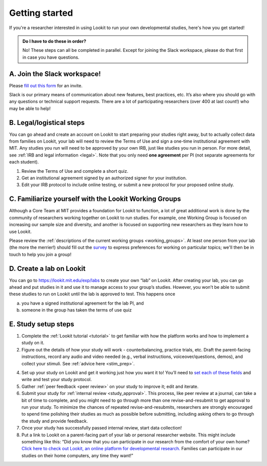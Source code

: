 .. _start_here:

Getting started
=========================================================================================

If you're a researcher interested in using Lookit to run your own developmental studies, here's how you get started!

.. admonition:: Do I have to do these in order?

   No! These steps can all be completed in parallel. Except for joining the Slack workspace, please do that first in case you have questions.

A. Join the Slack workspace!
----------------------------

Please `fill out this form <https://forms.gle/WVapAncBwRPR7pLX9>`__ for
an invite.

Slack is our primary means of communication about new features, best
practices, etc. It’s also where you should go with any questions or
technical support requests. There are a lot of participating researchers
(over 400 at last count!) who may be able to help!

B. Legal/logistical steps
-------------------------

You can go ahead and create an account on Lookit to start preparing your
studies right away, but to actually collect data from families on Lookit, your lab will
need to review the Terms of Use and sign a one-time institutional
agreement with MIT. Any studies you run will need to be approved by your
own IRB, just like studies you run in person. For more detail, see :ref:`IRB and legal information <legal>`. Note that you only need **one agreement** per PI (not separate
agreements for each student).

1. Review the Terms of Use and complete a short quiz.

2. Get an institutional agreement signed by an authorized signer for
   your institution.

3. Edit your IRB protocol to include online testing, or submit a new
   protocol for your proposed online study.
   

C. Familiarize yourself with the Lookit Working Groups
------------------------------------------------------

Although a Core Team at MIT provides a foundation for Lookit to
function, a lot of great additional work is done by the community of
researchers working together on Lookit to run studies. For example, one
Working Group is focused on increasing our sample size and diversity,
and another is focused on supporting new researchers as they learn how
to use Lookit.

Please review the :ref:`descriptions of the current working groups <working_groups>`. 
At least one person from your lab (the more the merrier!) should fill out the `survey <https://yaleas.qualtrics.com/jfe/form/SV_cAp5I97tgIY8zEF>`__ to express preferences for working on particular topics; we'll then be in touch to help you join a group! 

D. Create a lab on Lookit
-------------------------

You can go to https://lookit.mit.edu/exp/labs to create
your own “lab” on Lookit. After creating your lab, you can go ahead and put studies in it and use it to manage access to your group’s studies. However, you won’t be able
to submit these studies to run on Lookit until the lab is approved to
test. This happens once

(a) you have a signed institutional agreement for the lab PI, and
(b) someone in the group has taken the terms of use quiz   

E. Study setup steps
--------------------

1. Complete the :ref:`Lookit tutorial <tutorial>` to get familiar with how the platform 
   works and how to implement a study on it.

2. Figure out the details of how your study will work - counterbalancing, 
   practice trials, etc. Draft the parent-facing instructions, record any audio and video
   needed (e.g., verbal instructions, voiceover/questions, demos), and
   collect your stimuli. See :ref:`advice here <stim_prep>`.

4. Set up your study on Lookit and get it working just how you want it
   to! You’ll need to `set each of these
   fields <https://lookit.readthedocs.io/en/develop/researchers-set-study-fields.html>`__
   and write and test your study protocol.

5. Gather :ref:`peer feedback <peer review>` on your study to improve it; edit and 
   iterate.

6. Submit your study for :ref:`internal review <study_approval>`.
   This process, like peer review at a journal, can take a bit of time
   to complete, and you might need to go through more than one
   revise-and-resubmit to get approval to run your study. To minimize
   the chances of repeated revise-and-resubmits, researchers are
   strongly encouraged to spend time polishing their studies as much as
   possible before submitting, including asking others to go through the
   study and provide feedback.

7. Once your study has successfully passed internal review, start data
   collection!

8. Put a link to Lookit on a parent-facing part of your lab or personal
   researcher website. This might include something like this: “Did you
   know that you can participate in our research from the comfort of
   your own home? `Click here to check out Lookit, an online platform
   for developmental research. <https://lookit.mit.edu>`__ Families can
   participate in our studies on their home computers, any time they
   want!”


